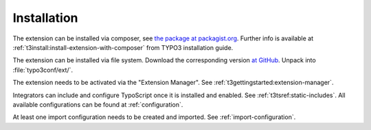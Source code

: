 .. _installation:

============
Installation
============

The extension can be installed via composer,
see `the package at packagist.org <https://packagist.org/packages/werkraummedia/thuecat>`_.
Further info is available at :ref:`t3install:install-extension-with-composer` from
TYPO3 installation guide.

The extension can be installed via file system.
Download the corresponding version `at GitHub <https://github.com/werkraum-media/thuecat/releases>`_.
Unpack into :file:`typo3conf/ext/`.

The extension needs to be activated via the "Extension Manager".
See :ref:`t3gettingstarted:extension-manager`.

Integrators can include and configure TypoScript once it is installed and enabled.
See :ref:`t3tsref:static-includes`.
All available configurations can be found at :ref:`configuration`.

At least one import configuration needs to be created and imported.
See :ref:`import-configuration`.
